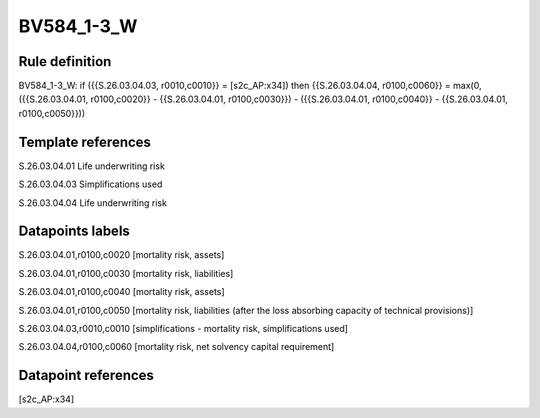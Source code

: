 ===========
BV584_1-3_W
===========

Rule definition
---------------

BV584_1-3_W: if ({{S.26.03.04.03, r0010,c0010}} = [s2c_AP:x34]) then {{S.26.03.04.04, r0100,c0060}} = max(0, ({{S.26.03.04.01, r0100,c0020}} - {{S.26.03.04.01, r0100,c0030}}) - ({{S.26.03.04.01, r0100,c0040}} - {{S.26.03.04.01, r0100,c0050}}))


Template references
-------------------

S.26.03.04.01 Life underwriting risk

S.26.03.04.03 Simplifications used

S.26.03.04.04 Life underwriting risk


Datapoints labels
-----------------

S.26.03.04.01,r0100,c0020 [mortality risk, assets]

S.26.03.04.01,r0100,c0030 [mortality risk, liabilities]

S.26.03.04.01,r0100,c0040 [mortality risk, assets]

S.26.03.04.01,r0100,c0050 [mortality risk, liabilities (after the loss absorbing capacity of technical provisions)]

S.26.03.04.03,r0010,c0010 [simplifications - mortality risk, simplifications used]

S.26.03.04.04,r0100,c0060 [mortality risk, net solvency capital requirement]



Datapoint references
--------------------

[s2c_AP:x34]